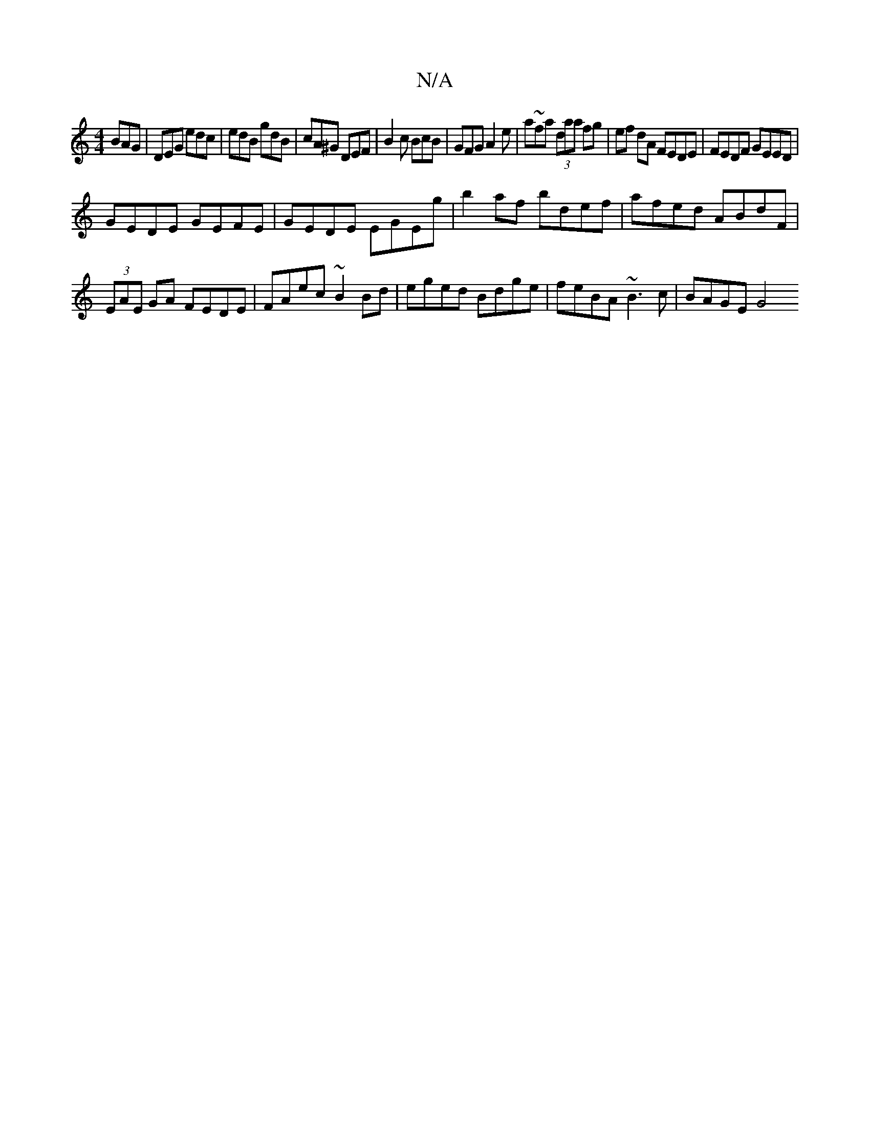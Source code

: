 X:1
T:N/A
M:4/4
R:N/A
K:Cmajor
 BAG | DEG edc | edB gdB | cA^G DEF | B2 c BcB | GFG A2 e | a~fa (3daa fg | ef dA FEDE | FEDF GEED |
GEDE GEFE | GEDE EGEg | b2af bdef|afed ABdF|(3EAE GA FEDE|FAec ~B2Bd|eged Bdge|feBA ~B3c | BAGE G4 